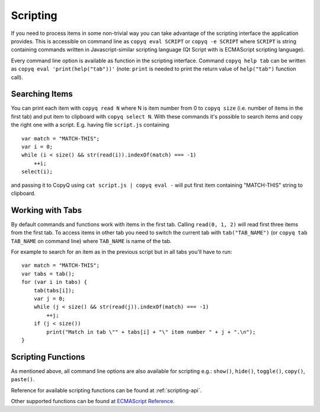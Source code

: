 Scripting
=========

If you need to process items in some non-trivial way you can take
advantage of the scripting interface the application provides. This is
accessible on command line as ``copyq eval SCRIPT`` or
``copyq -e SCRIPT`` where ``SCRIPT`` is string containing commands
written in Javascript-similar scripting language (Qt Script with is
ECMAScript scripting language).

Every command line option is available as function in the scripting
interface. Command ``copyq help tab`` can be written as
``copyq eval 'print(help("tab"))'`` (note: ``print`` is needed to print
the return value of ``help("tab")`` function call).

Searching Items
---------------

You can print each item with ``copyq read N`` where N is item number
from 0 to ``copyq size`` (i.e. number of items in the first tab) and put
item to clipboard with ``copyq select N``. With these commands it's
possible to search items and copy the right one with a script. E.g.
having file ``script.js`` containing

::

    var match = "MATCH-THIS";
    var i = 0;
    while (i < size() && str(read(i)).indexOf(match) === -1)
        ++i;
    select(i);

and passing it to CopyQ using ``cat script.js | copyq eval -`` will put
first item containing "MATCH-THIS" string to clipboard.

Working with Tabs
-----------------

By default commands and functions work with items in the first tab.
Calling ``read(0, 1, 2)`` will read first three items from the first
tab. To access items in other tab you need to switch the current tab
with ``tab("TAB_NAME")`` (or ``copyq tab TAB_NAME`` on command line)
where ``TAB_NAME`` is name of the tab.

For example to search for an item as in the previous script but in all
tabs you'll have to run:

::

    var match = "MATCH-THIS";
    var tabs = tab();
    for (var i in tabs) {
        tab(tabs[i]);
        var j = 0;
        while (j < size() && str(read(j)).indexOf(match) === -1)
            ++j;
        if (j < size())
            print("Match in tab \"" + tabs[i] + "\" item number " + j + ".\n");
    }

Scripting Functions
-------------------

As mentioned above, all command line options are also available for
scripting e.g.: ``show()``, ``hide()``, ``toggle()``, ``copy()``,
``paste()``.

Reference for available scripting functions can be found at
:ref:`scripting-api`.

Other supported functions can be found at `ECMAScript
Reference <http://doc.qt.io/qt-5/ecmascript.html>`__.

